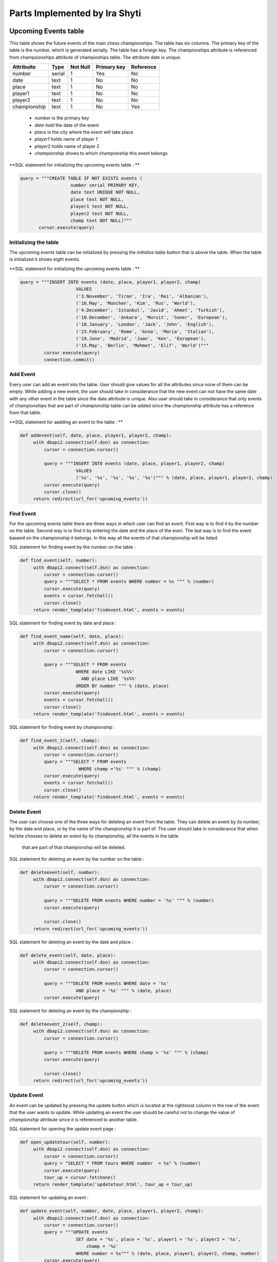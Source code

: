 Parts Implemented by Ira Shyti
==============================
Upcoming Events table
---------------------
This table shows the future events of the main chess championships.
The table has six columns. The primary key of the table is the number, which is generated serially.
The table has a foreign key. The championships attribute is referenced from champsionships attribute of champioships table.
The attribute date is unique.

+--------------+--------+----------+-------------+-----------+
| Attribuite   | Type   | Not Null | Primary key | Reference |
+==============+========+==========+=============+===========+
| number       | serial | 1        | Yes         | No        |
+--------------+--------+----------+-------------+-----------+
| date         | text   | 1        | No          | No        |
+--------------+--------+----------+-------------+-----------+
| place        | text   | 1        | No          | No        |
+--------------+--------+----------+-------------+-----------+
| player1      | text   | 1        | No          | No        |
+--------------+--------+----------+-------------+-----------+
| player2      | text   | 1        | No          | No        |
+--------------+--------+----------+-------------+-----------+
| championship | text   | 1        | No          | Yes       |
+--------------+--------+----------+-------------+-----------+

   - *number* is the primary key
   - *date hold* the date of the event
   - *place* is the city where the event will take place
   - *player1* holds name of player 1
   - *player2* holds name of player 2
   - *championship* shows to which championship this event belongs

**SQL statement for initializing the upcoming events table : **

.. code-block:: python

     query = """CREATE TABLE IF NOT EXISTS events (
                        number serial PRIMARY KEY,
                        date text UNIQUE NOT NULL,
                        place text NOT NULL,
                        player1 text NOT NULL,
                        player2 text NOT NULL,
                        champ text NOT NULL)"""
            cursor.execute(query)

Initializing the table
++++++++++++++++++++++
The upcoming events table can be initialized by pressing the *initialize table* button that is above the table.
When the table is initialized it shows eight events.

**SQL statement for initializing the upcoming events table : **

.. code-block:: python

   query = """INSERT INTO events (date, place, player1, player2, champ)
                        VALUES
                        ('3.November', 'Tiran', 'Ira', 'Rei', 'Albanian'),
                        ('16.May', 'Munchen', 'Kim', 'Rus', 'World'),
                        ('4.December', 'Istanbul', 'Javid', 'Ahmet', 'Turkish'),
                        ('10.December', 'Ankara', 'Mursit', 'Soner', 'European'),
                        ('10.January', 'London', 'Jack', 'John', 'English'),
                        ('23.February', 'Rome', 'Anna', 'Maria', 'Italian'),
                        ('19.June', 'Madrid', 'Juan', 'Ken', 'European'),
                        ('15.May', 'Berlin', 'Mehmet', 'Elif', 'World')"""
            cursor.execute(query)
            connection.commit()


Add Event
+++++++++
Every user can add an event into the table. User should give values for all the attributes since none of them can be empty.
While adding a new event, the user should take in considerance that the new event can not have the same date with any other
event in the table since the date attribute is unique. Also user should take in considerance that only events of championships
that are part of *championship* table can be added since the championship attribute has a reference from that table.

**SQL statement for aadding an event to the table : **

.. code-block:: python

   def addevent(self, date, place, player1, player2, champ):
        with dbapi2.connect(self.dsn) as connection:
            cursor = connection.cursor()

            query = """INSERT INTO events (date, place, player1, player2, champ)
                        VALUES
                        ('%s', '%s', '%s', '%s', '%s')""" % (date, place, player1, player2, champ)
            cursor.execute(query)
            cursor.close()
        return redirect(url_for('upcoming_events'))

Find Event
++++++++++
For the upcoming events table there are three ways in which user can find an event. First way is to find
it by the number on the table. Second way is to find it by entering the date and the place of the even. The last way is
to find the event baseed on the championship it belongs. In this way all the events of that championship will be listed.

SQL statement for finding event by the number on the table :

.. code-block:: python

   def find_event(self, number):
        with dbapi2.connect(self.dsn) as connection:
            cursor = connection.cursor()
            query = """SELECT * FROM events WHERE number = %s """ % (number)
            cursor.execute(query)
            events = cursor.fetchall()
            cursor.close()
        return render_template('findevent.html', events = events)

SQL statement for finding event by date and place :

.. code-block:: python

   def find_event_name(self, date, place):
        with dbapi2.connect(self.dsn) as connection:
            cursor = connection.cursor()

            query = """SELECT * FROM events
                        WHERE date LIKE '%s%%'
                          AND place LIKE '%s%%'
                        ORDER BY number """ % (date, place)
            cursor.execute(query)
            events = cursor.fetchall()
            cursor.close()
        return render_template('findevent.html', events = events)

SQL statement for finding event by championship :

.. code-block:: python

   def find_event_2(self, champ):
        with dbapi2.connect(self.dsn) as connection:
            cursor = connection.cursor()
            query = """SELECT * FROM events
                         WHERE champ ='%s' """ % (champ)
            cursor.execute(query)
            events = cursor.fetchall()
            cursor.close()
        return render_template('findevent.html', events = events)

Delete Event
++++++++++++
The user can choose one of the three ways for deleting an event from the table.
They can delete an event by its number, by the date and place, or by the name of the championship it is part of. The
user should take in considerance that when he/she chooses to delete an event by its championship, all the events in the table
 that are part of that championship will be deleted.

SQL statement for deleting an event by the number on the table :

.. code-block:: python

   def deleteevent(self, number):
        with dbapi2.connect(self.dsn) as connection:
            cursor = connection.cursor()

            query = """DELETE FROM events WHERE number = '%s' """ % (number)
            cursor.execute(query)

            cursor.close()
        return redirect(url_for('upcoming_events'))



SQL statement for deleting an event by the date and place :

.. code-block:: python

   def delete_event(self, date, place):
        with dbapi2.connect(self.dsn) as connection:
            cursor = connection.cursor()

            query = """DELETE FROM events WHERE date = '%s'
                        AND place = '%s' """ % (date, place)
            cursor.execute(query)

SQL statement for deleting an event by the championship :

.. code-block:: python

   def deleteevent_2(self, champ):
        with dbapi2.connect(self.dsn) as connection:
            cursor = connection.cursor()

            query = """DELETE FROM events WHERE champ = '%s' """ % (champ)
            cursor.execute(query)

            cursor.close()
        return redirect(url_for('upcoming_events'))

Update Event
++++++++++++
An event can be updated by pressing the update button which is located at the rightmost column in the row of the event that
the user wants to update. While updating an event the user should be careful not to change the value of *championship*
attribute since it is referenced to another table.

SQL statement for opening the  update event page :

.. code-block:: python

   def open_updatetour(self, number):
        with dbapi2.connect(self.dsn) as connection:
            cursor = connection.cursor()
            query = "SELECT * FROM tours WHERE number  = %s" % (number)
            cursor.execute(query)
            tour_up = cursor.fetchone()
        return render_template('updatetour.html', tour_up = tour_up)


SQL statement for updating an event :

.. code-block:: python

   def update_event(self, number, date, place, player1, player2, champ):
        with dbapi2.connect(self.dsn) as connection:
            cursor = connection.cursor()
            query = """UPDATE events
                        SET date = '%s', place = '%s', player1 = '%s', player2 = '%s',
                            champ = '%s'
                        WHERE number = %s""" % (date, place, player1, player2, champ, number)
            cursor.execute(query)
        return redirect(url_for('upcoming_events'))


Championships Table
-------------------
This table shows the chess championships in the world. It has five attributes which are number, championship, year,
players, games. The primary key of this table is number which is serially generated. Championship is a foreign key for the
upcoming events table and because of this it is unique. Year shows the year the championship will happen. Players refers to
the total number of chess players to that championship and games is for the total number of games that will occur in the
championship.


+--------------+---------+----------+-------------+-----------+
| Attribuite   | Type    | Not Null | Primary key | Reference |
+==============+=========+==========+=============+===========+
| number       | serial  | 1        | Yes         | No        |
+--------------+---------+----------+-------------+-----------+
| championship | text    | 1        | No          | Ye        |
+--------------+---------+----------+-------------+-----------+
| year         | integer | 1        | No          | No        |
+--------------+---------+----------+-------------+-----------+
| players      | integer | 1        | No          | No        |
+--------------+---------+----------+-------------+-----------+
| games        | integer | 1        | No          | No        |
+--------------+---------+----------+-------------+-----------+


**SQL statement for initializing the upcoming events table : **

.. code-block:: python


   query = """CREATE TABLE tours (
                        number serial PRIMARY KEY,
                        cha  text UNIQUE NOT NULL,
                        year integer NOT NULL,
                        players integer NOT NULL,
                        games integer NOT NULL)"""
            cursor.execute(query)


Initialize table
++++++++++++++++
User can initialize the championships table to its initiall values by pressing the initialize table button.
When the table is initialized it shows the information for seven different championships.

**SQL statement for initializing the upcoming events table : **

.. code-block:: python

   query = """INSERT INTO tours (cha, year, players, games)
                        VALUES
                        ('World', 2016, 24, 72),
                        ('European', 2017, 16, 36),
                        ('Asian', 2016, 16, 36),
                        ('Albanian', 2016, 16, 36),
                        ('English', 2016, 20, 68),
                        ('Italian', 2016, 14, 3),
                        ('Turkish', 2016, 16, 36)"""
            cursor.execute(query)


Add Championship
++++++++++++++++
The users can add an new championship on the table by entering all the values that are required since none of them can be
NULL. User should take in considerance that if a championship already exists on the table, no other championship with same
name can be added in the table.

SQL statement for adding a championship :

.. code-block:: python

   def addtour(self, cha, year, players, games):
        with dbapi2.connect(self.dsn) as connection:
            cursor = connection.cursor()

            query = """INSERT INTO tours (cha, year, players, games)
                        VALUES
                        ('%s', %s, %s, %s)""" % (cha, year, players, games)
            cursor.execute(query)
            cursor.close()
        return redirect(url_for('upcoming_events'))


Find Championship
+++++++++++++++++
There are two ways by which a user can find a championship, either by its number on the table or by the name of the
 championship.

 SQL statement for finding championship by the number on the table :

.. code-block:: python

   def find_tour(self, number):
        with dbapi2.connect(self.dsn) as connection:
            cursor = connection.cursor()
            query = """SELECT * FROM tours WHERE number = %s """ % (number)
            cursor.execute(query)
            tours = cursor.fetchall()
            cursor.close()
        return render_template('find_tour.html', tours = tours)

 SQL statement for finding event by championship name :

.. code-block:: python

   def find_tour_name(self, cha):
        with dbapi2.connect(self.dsn) as connection:
            cursor = connection.cursor()
            query = """SELECT * FROM tours
                        WHERE cha LIKE '%s%%'
                        ORDER BY number """ % (cha)
            cursor.execute(query)
            tours = cursor.fetchall()
            cursor.close()
        return render_template('find_tour.html', tours = tours)


Deleting Championship
+++++++++++++++++++++
There are also two ways for deleting a championship, which are same ways used to find it. The user should take in
considerance that this table is connected with the upcoming events table by a foreing key. The foreign key restricts
the user to delete a championship if in the events table there is any event part of this championship. If there is no such
event in the upcoming events table, than the user can delete the championship.

 SQL statement for deleting championship by the number on the table :

.. code-block:: python

   def deletetour(self, number):
        with dbapi2.connect(self.dsn) as connection:
            cursor = connection.cursor()

            query = """DELETE FROM tours WHERE number = '%s' """ % (number)
            cursor.execute(query)
            cursor.close()
        return redirect(url_for('upcoming_events'))



 SQL statement for deleting championship by its name :

.. code-block:: python

   def delete_tour(self, cha):
        with dbapi2.connect(self.dsn) as connection:
            cursor = connection.cursor()
            query = """DELETE FROM tours WHERE cha = '%s'
                         """ % (cha)
            cursor.execute(query)
            cursor.close()
        return redirect(url_for('upcoming_events'))



